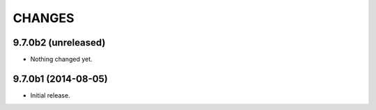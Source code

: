 CHANGES
*******

9.7.0b2 (unreleased)
====================

- Nothing changed yet.


9.7.0b1 (2014-08-05)
====================

- Initial release.
